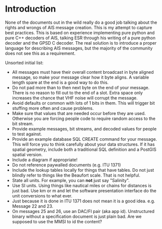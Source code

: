 
* Introduction

None of the documents out in the wild really do a good job talking
about the rights and wrongs of AIS message creation. This is my
attempt to capture best practices. This is based on experience
implementing pure python and pure C++ decoders of AIS, talking ESR
through his writing of a pure python decoder and the GPSD C decoder.
The real solution is to introduce a proper language for describing AIS
messages, but the majority of the community does not see this as a
requirement.

Unsorted initial list:

- All messages must have their overall content broadcast in byte
  aligned message, so make your message clear how it byte aligns.  A
  variable length spare at the end is a good way to do this.
- Do not pad more than to then next byte on the end of your message.
  There is no reason to fill out to the end of a slot.  Extra space
  only increases the chance that VHF noise will corrupt the message.
- Avoid defaults or common with lots of 1 bits in them.  This will
  trigger bit stuffing more often and cause problems.
- Make sure that values that are needed occur before they are used.
  Otherwise you are forcing people code to require random access to
  the bit stream.
- Provide example messages, bit streams, and decoded values for people
  to test against.
- Provide an example database SQL CREATE command for your message.
  This will force you to think carefully about your data structures.
  If it has spatial geometry, include both a traditional SQL
  definition and a PostGIS spatial version.
- Include a diagram if appropriate!
- Do not reference paywalled documents (e.g. ITU 1371)
- Include the lookup tables locally for things that have tables.  Do
  not just blindly refer to things like the Beaufort scale.  That is
  not helpful.
- State all units.  For example, you can *not* just say "Salinity".
- Use SI units.  Using things like nautical miles or chains for
  distances is just bad.  Use km or m and let the software
  presentation interface do the unit conversions to what ever.
- Just because it is done in ITU 1371 does not mean it is a good
  idea.  e.g. Message 22 and 23.
- On messages 25 and 26, use an DAC/FI pair (aka app id).
  Unstructured binary without a specification document is just plain
  bad.  Are we supposed to use the MMSI to id the content?
